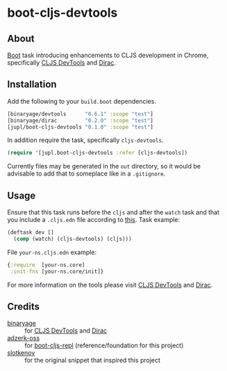 * boot-cljs-devtools
** About
[[https://github.com/boot-clj/boot][Boot]] task introducing enhancements to CLJS development in Chrome, specifically [[https://github.com/binaryage/cljs-devtools][CLJS DevTools]] and [[https://github.com/binaryage/dirac][Dirac]].
** Installation
Add the following to your =build.boot= dependencies.
#+BEGIN_SRC clojure
[binaryage/devtools      "0.6.1" :scope "test"]
[binaryage/dirac         "0.2.0" :scope "test"]
[jupl/boot-cljs-devtools "0.1.0" :scope "test"]
#+END_SRC
In addition require the task, specifically =cljs-devtools=.
#+BEGIN_SRC clojure
(require '[jupl.boot-cljs-devtools :refer [cljs-devtools])
#+END_SRC
Currently files may be generated in the =out= directory, so it would be advisable to add that to someplace like in a =.gitignore=.
** Usage
Ensure that this task runs before the =cljs= and after the =watch= task and that you include a =.cljs.edn= file according to [[https://github.com/adzerk-oss/boot-cljs/wiki/Usage#multiple-builds][this]].
Task example:
#+BEGIN_SRC clojure
(deftask dev []
  (comp (watch) (cljs-devtools) (cljs)))
#+END_SRC
File =your-ns.cljs.edn= example:
#+BEGIN_SRC clojure
{:require  [your-ns.core]
 :init-fns [your-ns.core/init]}
#+END_SRC
For more information on the tools please visit [[https://github.com/binaryage/cljs-devtools][CLJS DevTools]] and [[https://github.com/binaryage/dirac][Dirac]].
** Credits
- [[https://github.com/binaryage][binaryage]] :: for [[https://github.com/binaryage/cljs-devtools][CLJS DevTools]] and [[https://github.com/binaryage/dirac][Dirac]]
- [[https://github.com/adzerk-oss][adzerk-oss]] :: for [[https://github.com/adzerk-oss/boot-cljs-repl][boot-cljs-repl]] (reference/foundation for this project)
- [[https://github.com/slotkenov][slotkenov]] :: for the original snippet that inspired this project
